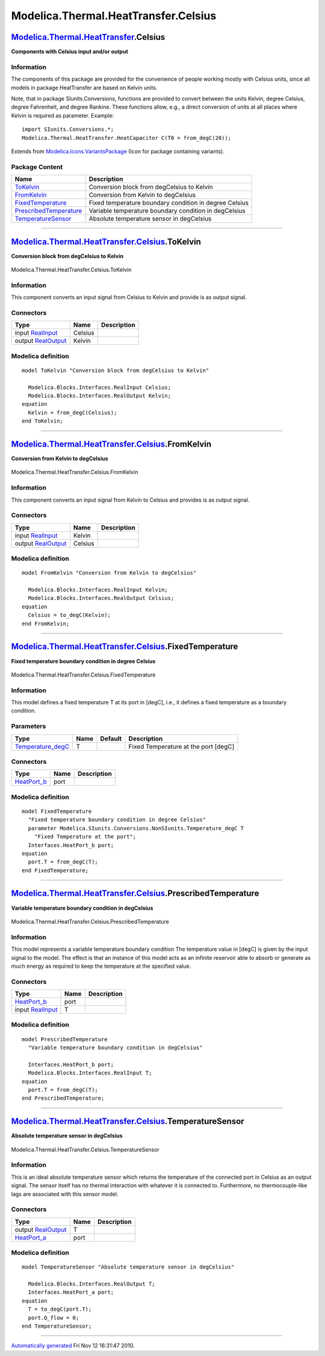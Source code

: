 =====================================
Modelica.Thermal.HeatTransfer.Celsius
=====================================

`Modelica.Thermal.HeatTransfer <Modelica_Thermal_HeatTransfer.html#Modelica.Thermal.HeatTransfer>`_.Celsius
-----------------------------------------------------------------------------------------------------------

**Components with Celsius input and/or output**

Information
~~~~~~~~~~~

::

The components of this package are provided for the convenience of
people working mostly with Celsius units, since all models in package
HeatTransfer are based on Kelvin units.

Note, that in package SIunits.Conversions, functions are provided to
convert between the units Kelvin, degree Celsius, degree Fahrenheit, and
degree Rankine. These functions allow, e.g., a direct conversion of
units at all places where Kelvin is required as parameter. Example:

::

        import SIunits.Conversions.*;
        Modelica.Thermal.HeatTransfer.HeatCapacitor C(T0 = from_degC(20));

::

Extends from
`Modelica.Icons.VariantsPackage <Modelica_Icons_VariantsPackage.html#Modelica.Icons.VariantsPackage>`_
(Icon for package containing variants).

Package Content
~~~~~~~~~~~~~~~

+---------------------------------------------------------------------------------------------------------------------------------------------------------------------------------------------------+----------------------------------------------------------+
| Name                                                                                                                                                                                              | Description                                              |
+===================================================================================================================================================================================================+==========================================================+
| |image5| `ToKelvin <Modelica_Thermal_HeatTransfer_Celsius.html#Modelica.Thermal.HeatTransfer.Celsius.ToKelvin>`_                                                                                  | Conversion block from degCelsius to Kelvin               |
+---------------------------------------------------------------------------------------------------------------------------------------------------------------------------------------------------+----------------------------------------------------------+
| |image6| `FromKelvin <Modelica_Thermal_HeatTransfer_Celsius.html#Modelica.Thermal.HeatTransfer.Celsius.FromKelvin>`_                                                                              | Conversion from Kelvin to degCelsius                     |
+---------------------------------------------------------------------------------------------------------------------------------------------------------------------------------------------------+----------------------------------------------------------+
| |image7| `FixedTemperature <Modelica_Thermal_HeatTransfer_Celsius.html#Modelica.Thermal.HeatTransfer.Celsius.FixedTemperature>`_                                                                  | Fixed temperature boundary condition in degree Celsius   |
+---------------------------------------------------------------------------------------------------------------------------------------------------------------------------------------------------+----------------------------------------------------------+
| |image8| `PrescribedTemperature <Modelica_Thermal_HeatTransfer_Celsius.html#Modelica.Thermal.HeatTransfer.Celsius.PrescribedTemperature>`_                                                        | Variable temperature boundary condition in degCelsius    |
+---------------------------------------------------------------------------------------------------------------------------------------------------------------------------------------------------+----------------------------------------------------------+
| |image9| `TemperatureSensor <Modelica_Thermal_HeatTransfer_Celsius.html#Modelica.Thermal.HeatTransfer.Celsius.TemperatureSensor>`_                                                                | Absolute temperature sensor in degCelsius                |
+---------------------------------------------------------------------------------------------------------------------------------------------------------------------------------------------------+----------------------------------------------------------+

--------------

|image10| `Modelica.Thermal.HeatTransfer.Celsius <Modelica_Thermal_HeatTransfer_Celsius.html#Modelica.Thermal.HeatTransfer.Celsius>`_.ToKelvin
----------------------------------------------------------------------------------------------------------------------------------------------

**Conversion block from degCelsius to Kelvin**

.. figure:: Modelica.Thermal.HeatTransfer.Celsius.ToKelvinD.png
   :align: center
   :alt: Modelica.Thermal.HeatTransfer.Celsius.ToKelvin

   Modelica.Thermal.HeatTransfer.Celsius.ToKelvin

Information
~~~~~~~~~~~

::

This component converts an input signal from Celsius to Kelvin and
provide is as output signal.

::

Connectors
~~~~~~~~~~

+------------------------------------------------------------------------------------------------+-----------+---------------+
| Type                                                                                           | Name      | Description   |
+================================================================================================+===========+===============+
| input `RealInput <Modelica_Blocks_Interfaces.html#Modelica.Blocks.Interfaces.RealInput>`_      | Celsius   |               |
+------------------------------------------------------------------------------------------------+-----------+---------------+
| output `RealOutput <Modelica_Blocks_Interfaces.html#Modelica.Blocks.Interfaces.RealOutput>`_   | Kelvin    |               |
+------------------------------------------------------------------------------------------------+-----------+---------------+

Modelica definition
~~~~~~~~~~~~~~~~~~~

::

    model ToKelvin "Conversion block from degCelsius to Kelvin"

      Modelica.Blocks.Interfaces.RealInput Celsius;
      Modelica.Blocks.Interfaces.RealOutput Kelvin;
    equation 
      Kelvin = from_degC(Celsius);
    end ToKelvin;

--------------

|image11| `Modelica.Thermal.HeatTransfer.Celsius <Modelica_Thermal_HeatTransfer_Celsius.html#Modelica.Thermal.HeatTransfer.Celsius>`_.FromKelvin
------------------------------------------------------------------------------------------------------------------------------------------------

**Conversion from Kelvin to degCelsius**

.. figure:: Modelica.Thermal.HeatTransfer.Celsius.FromKelvinD.png
   :align: center
   :alt: Modelica.Thermal.HeatTransfer.Celsius.FromKelvin

   Modelica.Thermal.HeatTransfer.Celsius.FromKelvin

Information
~~~~~~~~~~~

::

This component converts an input signal from Kelvin to Celsius and
provides is as output signal.

::

Connectors
~~~~~~~~~~

+------------------------------------------------------------------------------------------------+-----------+---------------+
| Type                                                                                           | Name      | Description   |
+================================================================================================+===========+===============+
| input `RealInput <Modelica_Blocks_Interfaces.html#Modelica.Blocks.Interfaces.RealInput>`_      | Kelvin    |               |
+------------------------------------------------------------------------------------------------+-----------+---------------+
| output `RealOutput <Modelica_Blocks_Interfaces.html#Modelica.Blocks.Interfaces.RealOutput>`_   | Celsius   |               |
+------------------------------------------------------------------------------------------------+-----------+---------------+

Modelica definition
~~~~~~~~~~~~~~~~~~~

::

    model FromKelvin "Conversion from Kelvin to degCelsius"

      Modelica.Blocks.Interfaces.RealInput Kelvin;
      Modelica.Blocks.Interfaces.RealOutput Celsius;
    equation 
      Celsius = to_degC(Kelvin);
    end FromKelvin;

--------------

|image12| `Modelica.Thermal.HeatTransfer.Celsius <Modelica_Thermal_HeatTransfer_Celsius.html#Modelica.Thermal.HeatTransfer.Celsius>`_.FixedTemperature
------------------------------------------------------------------------------------------------------------------------------------------------------

**Fixed temperature boundary condition in degree Celsius**

.. figure:: Modelica.Thermal.HeatTransfer.Celsius.FixedTemperatureD.png
   :align: center
   :alt: Modelica.Thermal.HeatTransfer.Celsius.FixedTemperature

   Modelica.Thermal.HeatTransfer.Celsius.FixedTemperature

Information
~~~~~~~~~~~

::

This model defines a fixed temperature T at its port in [degC], i.e., it
defines a fixed temperature as a boundary condition.

::

Parameters
~~~~~~~~~~

+--------------------------------------------------------------------------------------------------------------------------------+--------+-----------+----------------------------------------+
| Type                                                                                                                           | Name   | Default   | Description                            |
+================================================================================================================================+========+===========+========================================+
| `Temperature\_degC <Modelica_SIunits_Conversions_NonSIunits.html#Modelica.SIunits.Conversions.NonSIunits.Temperature_degC>`_   | T      |           | Fixed Temperature at the port [degC]   |
+--------------------------------------------------------------------------------------------------------------------------------+--------+-----------+----------------------------------------+

Connectors
~~~~~~~~~~

+----------------------------------------------------------------------------------------------------------------------+--------+---------------+
| Type                                                                                                                 | Name   | Description   |
+======================================================================================================================+========+===============+
| `HeatPort\_b <Modelica_Thermal_HeatTransfer_Interfaces.html#Modelica.Thermal.HeatTransfer.Interfaces.HeatPort_b>`_   | port   |               |
+----------------------------------------------------------------------------------------------------------------------+--------+---------------+

Modelica definition
~~~~~~~~~~~~~~~~~~~

::

    model FixedTemperature 
      "Fixed temperature boundary condition in degree Celsius"
      parameter Modelica.SIunits.Conversions.NonSIunits.Temperature_degC T 
        "Fixed Temperature at the port";
      Interfaces.HeatPort_b port;
    equation 
      port.T = from_degC(T);
    end FixedTemperature;

--------------

|image13| `Modelica.Thermal.HeatTransfer.Celsius <Modelica_Thermal_HeatTransfer_Celsius.html#Modelica.Thermal.HeatTransfer.Celsius>`_.PrescribedTemperature
-----------------------------------------------------------------------------------------------------------------------------------------------------------

**Variable temperature boundary condition in degCelsius**

.. figure:: Modelica.Thermal.HeatTransfer.Celsius.PrescribedTemperatureD.png
   :align: center
   :alt: Modelica.Thermal.HeatTransfer.Celsius.PrescribedTemperature

   Modelica.Thermal.HeatTransfer.Celsius.PrescribedTemperature

Information
~~~~~~~~~~~

::

This model represents a variable temperature boundary condition The
temperature value in [degC] is given by the input signal to the model.
The effect is that an instance of this model acts as an infinite
reservoir able to absorb or generate as much energy as required to keep
the temperature at the specified value.

::

Connectors
~~~~~~~~~~

+----------------------------------------------------------------------------------------------------------------------+--------+---------------+
| Type                                                                                                                 | Name   | Description   |
+======================================================================================================================+========+===============+
| `HeatPort\_b <Modelica_Thermal_HeatTransfer_Interfaces.html#Modelica.Thermal.HeatTransfer.Interfaces.HeatPort_b>`_   | port   |               |
+----------------------------------------------------------------------------------------------------------------------+--------+---------------+
| input `RealInput <Modelica_Blocks_Interfaces.html#Modelica.Blocks.Interfaces.RealInput>`_                            | T      |               |
+----------------------------------------------------------------------------------------------------------------------+--------+---------------+

Modelica definition
~~~~~~~~~~~~~~~~~~~

::

    model PrescribedTemperature 
      "Variable temperature boundary condition in degCelsius"

      Interfaces.HeatPort_b port;
      Modelica.Blocks.Interfaces.RealInput T;
    equation 
      port.T = from_degC(T);
    end PrescribedTemperature;

--------------

|image14| `Modelica.Thermal.HeatTransfer.Celsius <Modelica_Thermal_HeatTransfer_Celsius.html#Modelica.Thermal.HeatTransfer.Celsius>`_.TemperatureSensor
-------------------------------------------------------------------------------------------------------------------------------------------------------

**Absolute temperature sensor in degCelsius**

.. figure:: Modelica.Thermal.HeatTransfer.Celsius.TemperatureSensorD.png
   :align: center
   :alt: Modelica.Thermal.HeatTransfer.Celsius.TemperatureSensor

   Modelica.Thermal.HeatTransfer.Celsius.TemperatureSensor

Information
~~~~~~~~~~~

::

This is an ideal absolute temperature sensor which returns the
temperature of the connected port in Celsius as an output signal. The
sensor itself has no thermal interaction with whatever it is connected
to. Furthermore, no thermocouple-like lags are associated with this
sensor model.

::

Connectors
~~~~~~~~~~

+----------------------------------------------------------------------------------------------------------------------+--------+---------------+
| Type                                                                                                                 | Name   | Description   |
+======================================================================================================================+========+===============+
| output `RealOutput <Modelica_Blocks_Interfaces.html#Modelica.Blocks.Interfaces.RealOutput>`_                         | T      |               |
+----------------------------------------------------------------------------------------------------------------------+--------+---------------+
| `HeatPort\_a <Modelica_Thermal_HeatTransfer_Interfaces.html#Modelica.Thermal.HeatTransfer.Interfaces.HeatPort_a>`_   | port   |               |
+----------------------------------------------------------------------------------------------------------------------+--------+---------------+

Modelica definition
~~~~~~~~~~~~~~~~~~~

::

    model TemperatureSensor "Absolute temperature sensor in degCelsius"

      Modelica.Blocks.Interfaces.RealOutput T;
      Interfaces.HeatPort_a port;
    equation 
      T = to_degC(port.T);
      port.Q_flow = 0;
    end TemperatureSensor;

--------------

`Automatically generated <http://www.3ds.com/>`_ Fri Nov 12 16:31:47
2010.

.. |Modelica.Thermal.HeatTransfer.Celsius.ToKelvin| image:: Modelica.Thermal.HeatTransfer.Celsius.ToKelvinS.png
.. |Modelica.Thermal.HeatTransfer.Celsius.FromKelvin| image:: Modelica.Thermal.HeatTransfer.Celsius.FromKelvinS.png
.. |Modelica.Thermal.HeatTransfer.Celsius.FixedTemperature| image:: Modelica.Thermal.HeatTransfer.Celsius.FixedTemperatureS.png
.. |Modelica.Thermal.HeatTransfer.Celsius.PrescribedTemperature| image:: Modelica.Thermal.HeatTransfer.Celsius.PrescribedTemperatureS.png
.. |Modelica.Thermal.HeatTransfer.Celsius.TemperatureSensor| image:: Modelica.Thermal.HeatTransfer.Celsius.TemperatureSensorS.png
.. |image5| image:: Modelica.Thermal.HeatTransfer.Celsius.ToKelvinS.png
.. |image6| image:: Modelica.Thermal.HeatTransfer.Celsius.FromKelvinS.png
.. |image7| image:: Modelica.Thermal.HeatTransfer.Celsius.FixedTemperatureS.png
.. |image8| image:: Modelica.Thermal.HeatTransfer.Celsius.PrescribedTemperatureS.png
.. |image9| image:: Modelica.Thermal.HeatTransfer.Celsius.TemperatureSensorS.png
.. |image10| image:: Modelica.Thermal.HeatTransfer.Celsius.ToKelvinI.png
.. |image11| image:: Modelica.Thermal.HeatTransfer.Celsius.FromKelvinI.png
.. |image12| image:: Modelica.Thermal.HeatTransfer.Celsius.FixedTemperatureI.png
.. |image13| image:: Modelica.Thermal.HeatTransfer.Celsius.PrescribedTemperatureI.png
.. |image14| image:: Modelica.Thermal.HeatTransfer.Celsius.TemperatureSensorI.png
